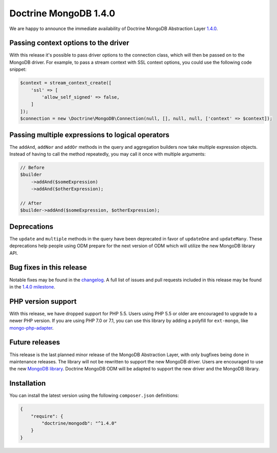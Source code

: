 Doctrine MongoDB 1.4.0
======================

We are happy to announce the immediate availability of Doctrine MongoDB
Abstraction Layer `1.4.0 <https://github.com/doctrine/mongodb/releases/tag/1.4.0>`__.

Passing context options to the driver
-------------------------------------

With this release it's possible to pass driver options to the connection class,
which will then be passed on to the MongoDB driver. For example, to pass a
stream context with SSL context options, you could use the following code
snippet:

.. code-block:: php

    $context = stream_context_create([
        'ssl' => [
            'allow_self_signed' => false,
        ]
    ]);
    $connection = new \Doctrine\MongoDB\Connection(null, [], null, null, ['context' => $context]);

Passing multiple expressions to logical operators
-------------------------------------------------

The ``addAnd``, ``addNor`` and ``addOr`` methods in the query and aggregation
builders now take multiple expression objects. Instead of having to call the
method repeatedly, you may call it once with multiple arguments:

.. code-block:: php

    // Before
    $builder
        ->addAnd($someExpression)
        ->addAnd($otherExpression);

    // After
    $builder->addAnd($someExpression, $otherExpression);

Deprecations
------------

The ``update`` and ``multiple`` methods in the query have been deprecated in
favor of ``updateOne`` and ``updateMany``. These deprecations help people using
ODM prepare for the next version of ODM which will utilize the new MongoDB
library API.

Bug fixes in this release
-------------------------

Notable fixes may be found in the
`changelog <https://github.com/doctrine/mongodb/blob/master/CHANGELOG-1.4.md#140-2016-11-22>`__.
A full list of issues and pull requests included in this release may be found in the
`1.4.0 milestone <https://github.com/doctrine/mongodb/issues?q=milestone%3A1.4.0>`__.

PHP version support
-------------------

With this release, we have dropped support for PHP 5.5. Users using PHP 5.5 or
older are encouraged to upgrade to a newer PHP version. If you are using PHP 7.0
or 7.1, you can use this library by adding a polyfill for ``ext-mongo``, like
`mongo-php-adapter <https://github.com/alcaeus/mongo-php-adapter>`__.

Future releases
---------------

This release is the last planned minor release of the MongoDB Abstraction Layer,
with only bugfixes being done in maintenance releases. The library will not be
rewritten to support the new MongoDB driver. Users are encouraged to use the new
`MongoDB library <https://github.com/mongodb/mongo-php-library>`__. Doctrine
MongoDB ODM will be adapted to support the new driver and the MongoDB library.

Installation
------------

You can install the latest version using the following ``composer.json`` definitions:

.. code-block:: json

  {
      "require": {
          "doctrine/mongodb": "^1.4.0"
      }
  }

.. author:: Andreas Braun <alcaeus@alcaeus.org>
.. categories:: none
.. tags:: none
.. comments::
